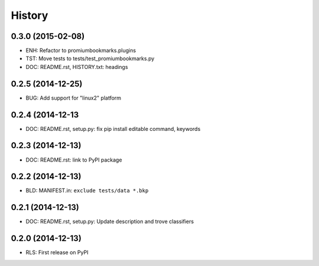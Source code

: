 .. :changelog:

History
=======

0.3.0 (2015-02-08)
-------------------

* ENH: Refactor to promiumbookmarks.plugins
* TST: Move tests to tests/test_promiumbookmarks.py
* DOC: README.rst, HISTORY.txt: headings

0.2.5 (2014-12-25)
-------------------

* BUG: Add support for "linux2" platform

0.2.4 (2014-12-13
------------------

* DOC: README.rst, setup.py: fix pip install editable command, keywords

0.2.3 (2014-12-13)
-------------------

* DOC: README.rst: link to PyPI package

0.2.2 (2014-12-13)
-------------------

* BLD: MANIFEST.in: ``exclude tests/data *.bkp``

0.2.1 (2014-12-13)
-------------------

* DOC: README.rst, setup.py: Update description and trove classifiers

0.2.0 (2014-12-13)
---------------------

* RLS: First release on PyPI
